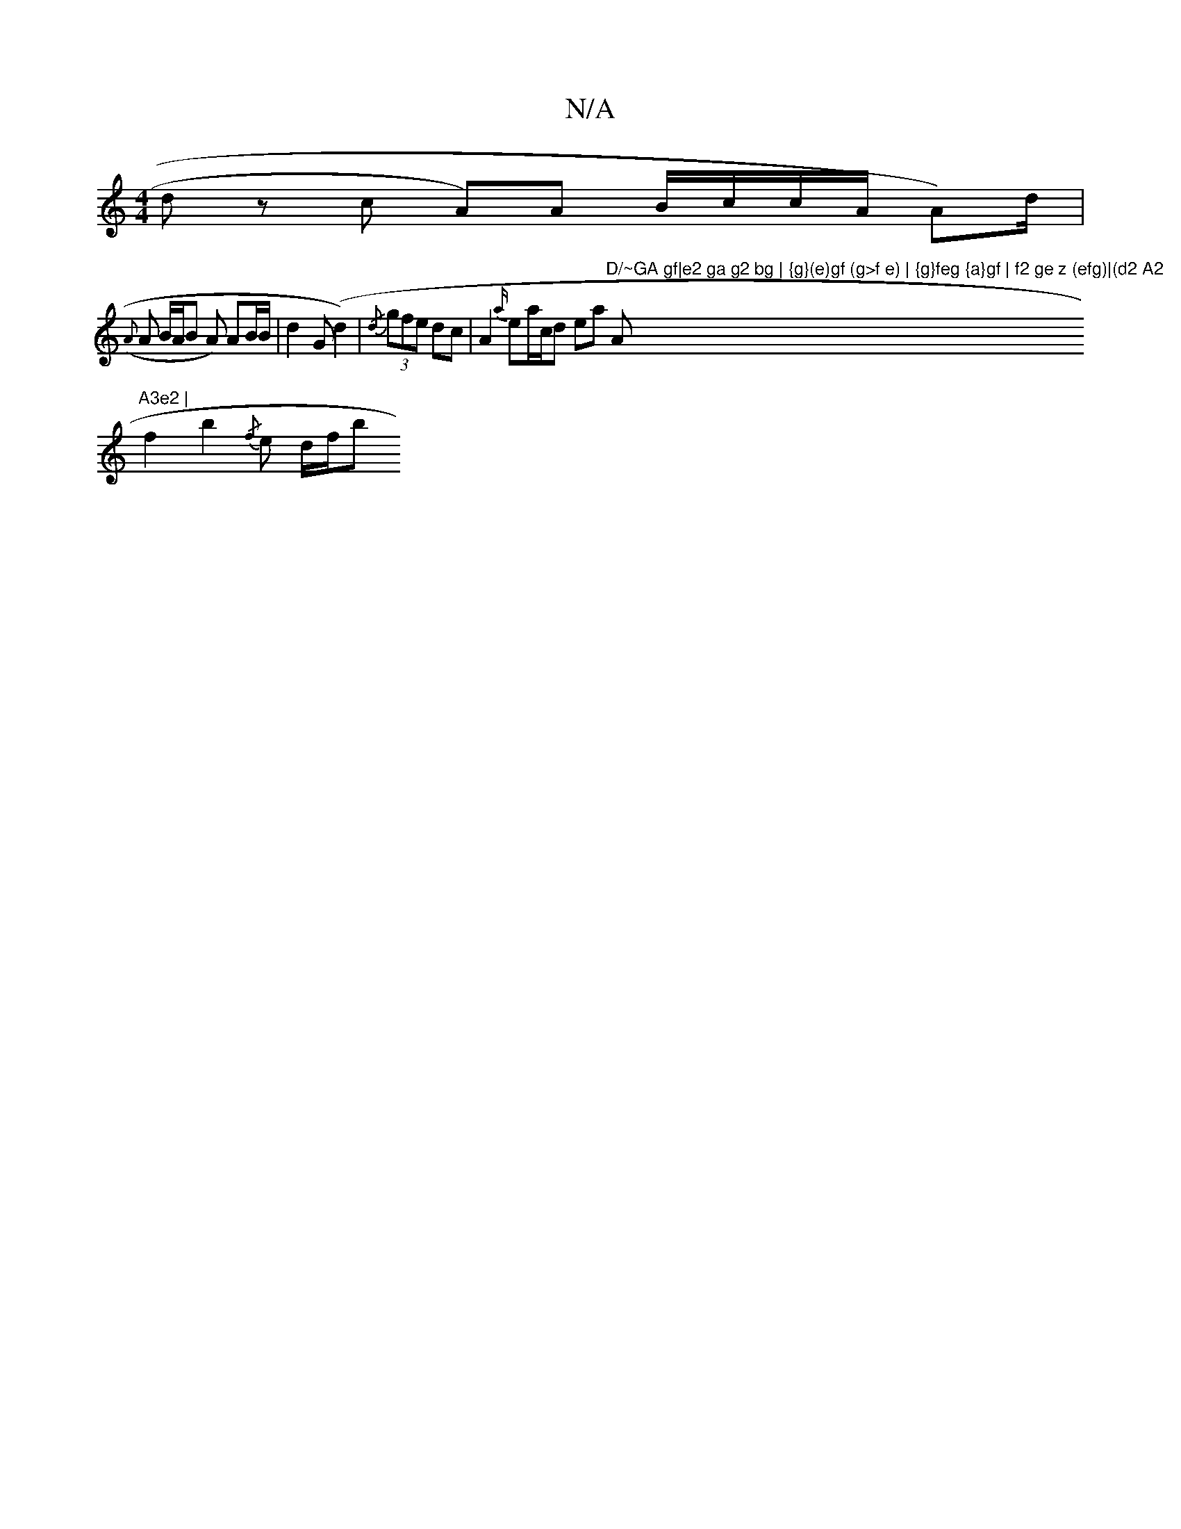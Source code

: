 X:1
T:N/A
M:4/4
R:N/A
K:Cmajor
d z c -A)A B/c/c/A/ A)/d/|
({A}A B/A/B A) AB/B/ | d2 G(d2) | {/d} (3gfe dc | A2 {a/}ea/c/d ea "D/~GA gf|e2 ga g2 bg | {g}(e)gf (g>f e) | {g}feg {a}gf | f2 ge z (efg)|(d2 A2 "A"A3e2 |
f2 b2 {/f}e d/f/b